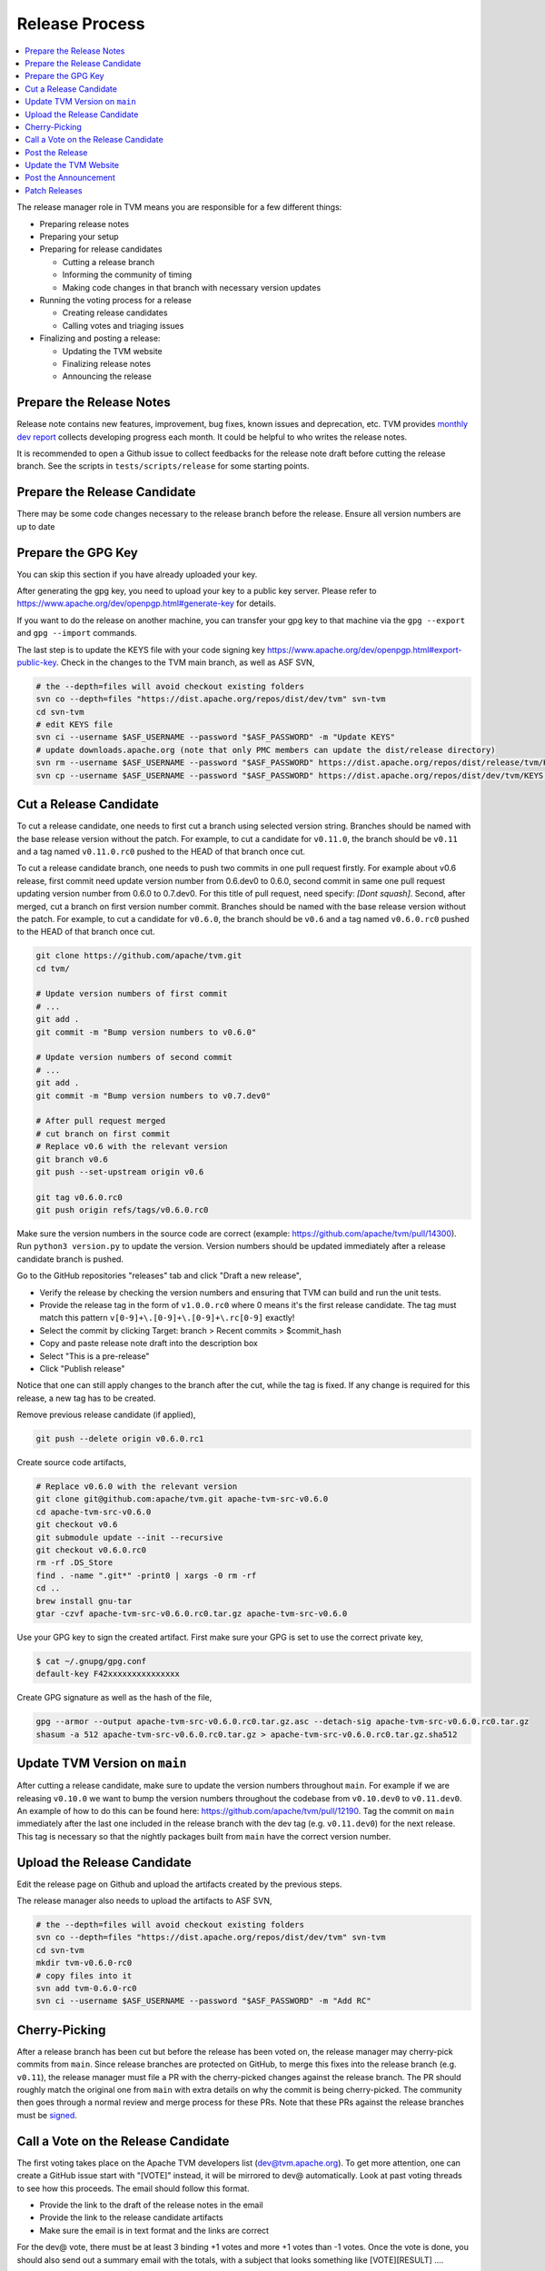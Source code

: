 ..  Licensed to the Apache Software Foundation (ASF) under one
    or more contributor license agreements.  See the NOTICE file
    distributed with this work for additional information
    regarding copyright ownership.  The ASF licenses this file
    to you under the Apache License, Version 2.0 (the
    "License"); you may not use this file except in compliance
    with the License.  You may obtain a copy of the License at

..    http://www.apache.org/licenses/LICENSE-2.0

..  Unless required by applicable law or agreed to in writing,
    software distributed under the License is distributed on an
    "AS IS" BASIS, WITHOUT WARRANTIES OR CONDITIONS OF ANY
    KIND, either express or implied.  See the License for the
    specific language governing permissions and limitations
    under the License.

.. _release_process:

Release Process
===============

.. contents::
  :depth: 2
  :local:

The release manager role in TVM means you are responsible for a few different things:

- Preparing release notes
- Preparing your setup
- Preparing for release candidates

  - Cutting a release branch
  - Informing the community of timing
  - Making code changes in that branch with necessary version updates

- Running the voting process for a release

  - Creating release candidates
  - Calling votes and triaging issues

- Finalizing and posting a release:

  - Updating the TVM website
  - Finalizing release notes
  - Announcing the release


Prepare the Release Notes
-------------------------

Release note contains new features, improvement, bug fixes, known issues and deprecation, etc. TVM provides `monthly dev report <https://discuss.tvm.ai/search?q=TVM%20Monthly%20%23Announcement>`_ collects developing progress each month. It could be helpful to who writes the release notes.

It is recommended to open a Github issue to collect feedbacks for the release note draft before cutting the release branch. See the scripts in ``tests/scripts/release`` for some starting points.


Prepare the Release Candidate
-----------------------------

There may be some code changes necessary to the release branch before the release. Ensure all version numbers are up to date


Prepare the GPG Key
-------------------

You can skip this section if you have already uploaded your key.

After generating the gpg key, you need to upload your key to a public key server. Please refer to https://www.apache.org/dev/openpgp.html#generate-key for details.

If you want to do the release on another machine, you can transfer your gpg key to that machine via the ``gpg --export`` and ``gpg --import`` commands.

The last step is to update the KEYS file with your code signing key https://www.apache.org/dev/openpgp.html#export-public-key. Check in the changes to the TVM main branch, as well as ASF SVN,

.. code-block:: bash

	# the --depth=files will avoid checkout existing folders
	svn co --depth=files "https://dist.apache.org/repos/dist/dev/tvm" svn-tvm
	cd svn-tvm
	# edit KEYS file
	svn ci --username $ASF_USERNAME --password "$ASF_PASSWORD" -m "Update KEYS"
	# update downloads.apache.org (note that only PMC members can update the dist/release directory)
	svn rm --username $ASF_USERNAME --password "$ASF_PASSWORD" https://dist.apache.org/repos/dist/release/tvm/KEYS -m "Update KEYS"
	svn cp --username $ASF_USERNAME --password "$ASF_PASSWORD" https://dist.apache.org/repos/dist/dev/tvm/KEYS https://dist.apache.org/repos/dist/release/tvm/ -m "Update KEYS"


Cut a Release Candidate
-----------------------

To cut a release candidate, one needs to first cut a branch using selected version string. Branches should be named with the base release version without the patch. For example, to cut a candidate for ``v0.11.0``, the branch should be ``v0.11`` and a tag named ``v0.11.0.rc0`` pushed to the HEAD of that branch once cut.

To cut a release candidate branch, one needs to push two commits in one pull request firstly. For example about v0.6 release, first commit need update version number from 0.6.dev0 to 0.6.0, second commit in same one pull request updating version number from 0.6.0 to 0.7.dev0. For this title of pull request, need specify: `[Dont squash]`. Second, after merged, cut a branch on first version number commit. Branches should be named with the base release version without the patch. For example, to cut a candidate for ``v0.6.0``, the branch should be ``v0.6`` and a tag named ``v0.6.0.rc0`` pushed to the HEAD of that branch once cut.

.. code-block:: bash

	git clone https://github.com/apache/tvm.git
	cd tvm/

	# Update version numbers of first commit
	# ...
	git add .
	git commit -m "Bump version numbers to v0.6.0"

	# Update version numbers of second commit
	# ...
	git add .
	git commit -m "Bump version numbers to v0.7.dev0"

        # After pull request merged
        # cut branch on first commit
	# Replace v0.6 with the relevant version
	git branch v0.6
	git push --set-upstream origin v0.6

	git tag v0.6.0.rc0
	git push origin refs/tags/v0.6.0.rc0

Make sure the version numbers in the source code are correct (example: https://github.com/apache/tvm/pull/14300). Run ``python3 version.py`` to update the version. Version numbers should be updated immediately after a release candidate branch is pushed.

Go to the GitHub repositories "releases" tab and click "Draft a new release",

- Verify the release by checking the version numbers and ensuring that TVM can build and run the unit tests.
- Provide the release tag in the form of ``v1.0.0.rc0`` where 0 means it's the first release candidate. The tag must match this pattern ``v[0-9]+\.[0-9]+\.[0-9]+\.rc[0-9]`` exactly!
- Select the commit by clicking Target: branch > Recent commits > $commit_hash
- Copy and paste release note draft into the description box
- Select "This is a pre-release"
- Click "Publish release"

Notice that one can still apply changes to the branch after the cut, while the tag is fixed. If any change is required for this release, a new tag has to be created.

Remove previous release candidate (if applied),

.. code-block:: bash

	git push --delete origin v0.6.0.rc1

Create source code artifacts,

.. code-block:: bash

	# Replace v0.6.0 with the relevant version
	git clone git@github.com:apache/tvm.git apache-tvm-src-v0.6.0
	cd apache-tvm-src-v0.6.0
	git checkout v0.6
	git submodule update --init --recursive
	git checkout v0.6.0.rc0
	rm -rf .DS_Store
	find . -name ".git*" -print0 | xargs -0 rm -rf
	cd ..
	brew install gnu-tar
	gtar -czvf apache-tvm-src-v0.6.0.rc0.tar.gz apache-tvm-src-v0.6.0

Use your GPG key to sign the created artifact. First make sure your GPG is set to use the correct private key,

.. code-block:: bash

	$ cat ~/.gnupg/gpg.conf
	default-key F42xxxxxxxxxxxxxxx

Create GPG signature as well as the hash of the file,

.. code-block:: bash

	gpg --armor --output apache-tvm-src-v0.6.0.rc0.tar.gz.asc --detach-sig apache-tvm-src-v0.6.0.rc0.tar.gz
	shasum -a 512 apache-tvm-src-v0.6.0.rc0.tar.gz > apache-tvm-src-v0.6.0.rc0.tar.gz.sha512


Update TVM Version on ``main``
------------------------------

After cutting a release candidate, make sure to update the version numbers throughout ``main``. For example if we are
releasing ``v0.10.0`` we want to bump the version numbers throughout the codebase from ``v0.10.dev0`` to ``v0.11.dev0``. An
example of how to do this can be found here: `https://github.com/apache/tvm/pull/12190 <https://github.com/apache/tvm/pull/12190>`_.
Tag the commit on ``main`` immediately after the last one included in the release branch with the dev tag (e.g. ``v0.11.dev0``)
for the next release. This tag is necessary so that the nightly packages built from ``main`` have the correct version
number.

Upload the Release Candidate
----------------------------

Edit the release page on Github and upload the artifacts created by the previous steps.

The release manager also needs to upload the artifacts to ASF SVN,

.. code-block:: bash

	# the --depth=files will avoid checkout existing folders
	svn co --depth=files "https://dist.apache.org/repos/dist/dev/tvm" svn-tvm
	cd svn-tvm
	mkdir tvm-v0.6.0-rc0
	# copy files into it
	svn add tvm-0.6.0-rc0
	svn ci --username $ASF_USERNAME --password "$ASF_PASSWORD" -m "Add RC"


Cherry-Picking
--------------
After a release branch has been cut but before the release has been voted on, the release manager may cherry-pick commits from ``main``. Since release branches are protected on GitHub, to merge this fixes into the release branch (e.g. ``v0.11``), the release manager must file a PR with the cherry-picked changes against the release branch. The PR should roughly match the original one from ``main`` with extra details on why the commit is being cherry-picked. The community then goes through a normal review and merge process for these PRs. Note that these PRs against the release branches must be `signed <https://docs.github.com/en/authentication/managing-commit-signature-verification/signing-commits>`_.


Call a Vote on the Release Candidate
------------------------------------

The first voting takes place on the Apache TVM developers list (dev@tvm.apache.org). To get more attention, one can create a GitHub issue start with "[VOTE]" instead, it will be mirrored to dev@ automatically. Look at past voting threads to see how this proceeds. The email should follow this format.

- Provide the link to the draft of the release notes in the email
- Provide the link to the release candidate artifacts
- Make sure the email is in text format and the links are correct

For the dev@ vote, there must be at least 3 binding +1 votes and more +1 votes than -1 votes. Once the vote is done, you should also send out a summary email with the totals, with a subject that looks something like [VOTE][RESULT] ....

In ASF, votes are open at least 72 hours (3 days). If you don't get enough number of binding votes within that time, you cannot close the voting deadline. You need to extend it.

If the vote fails, the community needs to modify the release accordingly: create a new release candidate and re-run the voting process.


Post the Release
----------------

After the vote passes, to upload the binaries to Apache mirrors, you move the binaries from dev directory (this should be where they are voted) to release directory. This "moving" is the only way you can add stuff to the actual release directory. (Note: only PMC can move to release directory)

.. code-block:: bash

	export SVN_EDITOR=vim
	svn mkdir https://dist.apache.org/repos/dist/release/tvm
	svn mv https://dist.apache.org/repos/dist/dev/tvm/tvm-v0.6.0-rc2 https://dist.apache.org/repos/dist/release/tvm/tvm-v0.6.0

	# If you've added your signing key to the KEYS file, also update the release copy.
	svn co --depth=files "https://dist.apache.org/repos/dist/release/tvm" svn-tvm
	curl "https://dist.apache.org/repos/dist/dev/tvm/KEYS" > svn-tvm/KEYS
	(cd svn-tvm && svn ci --username $ASF_USERNAME --password "$ASF_PASSWORD" -m"Update KEYS")

Remember to create a new release TAG (v0.6.0 in this case) on Github and remove the pre-release candidate TAG.

 .. code-block:: bash

    git push --delete origin v0.6.0.rc2


Update the TVM Website
----------------------

The website repository is located at `https://github.com/apache/tvm-site <https://github.com/apache/tvm-site>`_. Modify the download page to include the release artifacts as well as the GPG signature and SHA hash. Since TVM's docs are continually updated, upload a fixed version of the release docs. If CI has deleted the docs from the release by the time you go to update the website, you can restart the CI build for the release branch on Jenkins. See the example code below for a starting point.

.. code-block:: bash

	git clone https://github.com/apache/tvm-site.git
	pushd tvm-site
	git checkout asf-site
	pushd docs

	# make release docs directory
	mkdir v0.9.0
	pushd v0.9.0

	# download the release docs from CI
	# find this URL by inspecting the CI logs for the most recent build of the release branch
	curl -LO https://tvm-jenkins-artifacts-prod.s3.us-west-2.amazonaws.com/tvm/v0.9.0/1/docs/docs.tgz
	tar xf docs.tgz
	rm docs.tgz

	# add the docs and push
	git add .
	git commit -m "Add v0.9.0 docs"
	git push


Afterwards, modify the `downloads page <https://tvm.apache.org/download>`_ to support the latest release. An example of how to do this is `here <https://github.com/apache/tvm-site/pull/38>`_.

Post the Announcement
---------------------

Send out an announcement email to announce@apache.org, and dev@tvm.apache.org. The announcement should include the link to release note and download page.

Patch Releases
--------------
Patch releases should be reserved for critical bug fixes. Patch releases must go through the same process as normal releases, with the option at the release manager's discretion of a shortened release candidate voting window of 24 hours to ensure that fixes are delivered quickly. Each patch release should bump the version numbers on the release base branch (e.g. ``v0.11``) and tags created for release candidates (e.g. ``v0.11.1.rc0``).
